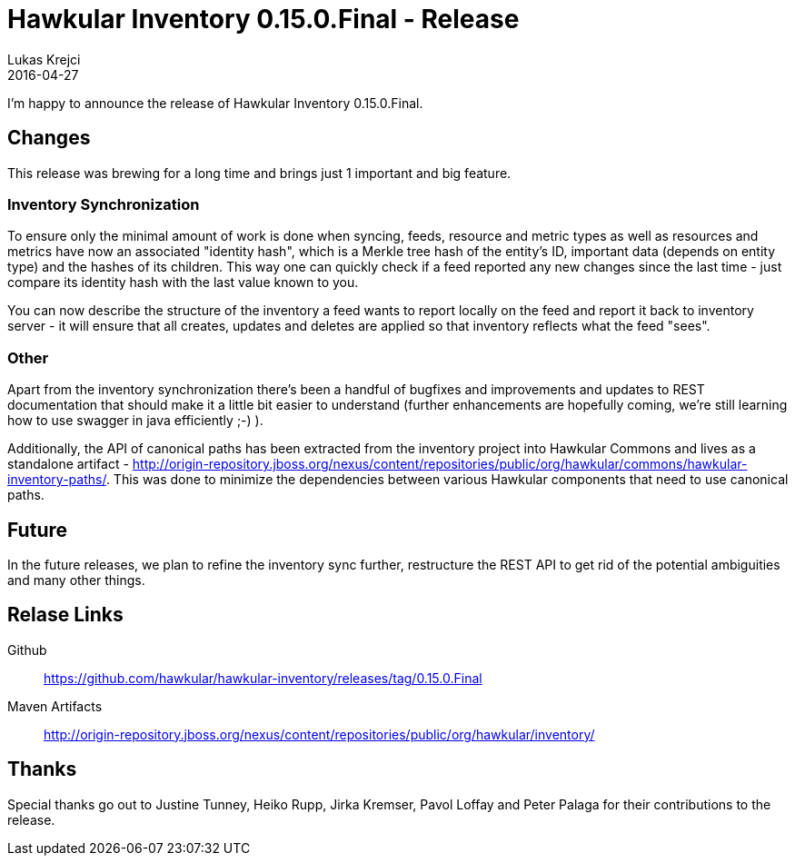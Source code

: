 = Hawkular Inventory 0.15.0.Final - Release
Lukas Krejci
2016-04-27
:jbake-type: post
:jbake-status: published
:jbake-tags: blog, inventory, release

I'm happy to announce the release of Hawkular Inventory 0.15.0.Final.

== Changes

This release was brewing for a long time and brings just 1 important and big 
feature.

=== Inventory Synchronization

To ensure only the minimal amount of work is done when syncing, feeds, 
resource and metric types as well as resources and metrics have now an 
associated "identity hash", which is a Merkle tree hash of the entity's ID, 
important data (depends on entity type) and the hashes of its children. This 
way one can quickly check if a feed reported any new changes since the last 
time - just compare its identity hash with the last value known to you.

You can now describe the structure of the inventory a feed wants to report 
locally on the feed and report it back to inventory server - it will ensure 
that all creates, updates and deletes are applied so that inventory reflects 
what the feed "sees".  

=== Other

Apart from the inventory synchronization there's been a handful of bugfixes 
and improvements and updates to REST documentation that should make it a 
little bit easier to understand (further enhancements are hopefully coming, 
we're still learning how to use swagger in java efficiently ;-) ).

Additionally, the API of canonical paths has been extracted from the inventory
project into Hawkular Commons and lives as a standalone artifact - 
http://origin-repository.jboss.org/nexus/content/repositories/public/org/hawkular/commons/hawkular-inventory-paths/.
This was done to minimize the dependencies between various Hawkular components
that need to use canonical paths.

== Future

In the future releases, we plan to refine the inventory sync further, 
restructure the REST API to get rid of the potential ambiguities and many 
other things.

== Relase Links

Github:: https://github.com/hawkular/hawkular-inventory/releases/tag/0.15.0.Final
Maven Artifacts:: http://origin-repository.jboss.org/nexus/content/repositories/public/org/hawkular/inventory/

== Thanks

Special thanks go out to Justine Tunney, Heiko Rupp, Jirka Kremser, Pavol 
Loffay and Peter Palaga for their contributions to the release.

